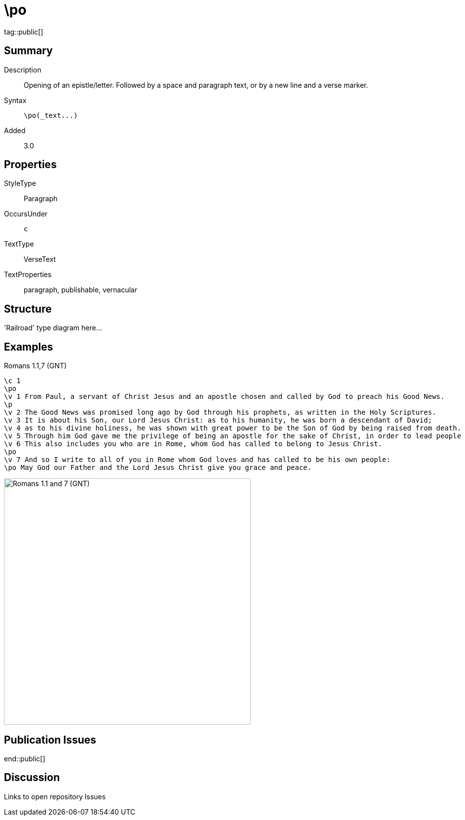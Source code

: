 = \po
:description: Opening of an epistle/letter
:url-repo: https://github.com/usfm-bible/tcdocs/blob/main/markers/par-po.adoc
ifndef::localdir[]
:source-highlighter: highlightjs
:localdir: ../
endif::[]
:imagesdir: {localdir}/images

tag::public[]

== Summary

Description:: Opening of an epistle/letter. Followed by a space and paragraph text, or by a new line and a verse marker.
Syntax:: `+\po(_text...)+`
Added:: 3.0

== Properties

StyleType:: Paragraph
OccursUnder:: `c`
TextType:: VerseText
TextProperties:: paragraph, publishable, vernacular

== Structure

'Railroad' type diagram here...

== Examples

.Romans 1.1,7 (GNT)
[source#src-par-po_1,usfm,highlight=2;10;12]
----
\c 1
\po
\v 1 From Paul, a servant of Christ Jesus and an apostle chosen and called by God to preach his Good News.
\p
\v 2 The Good News was promised long ago by God through his prophets, as written in the Holy Scriptures.
\v 3 It is about his Son, our Lord Jesus Christ: as to his humanity, he was born a descendant of David;
\v 4 as to his divine holiness, he was shown with great power to be the Son of God by being raised from death.
\v 5 Through him God gave me the privilege of being an apostle for the sake of Christ, in order to lead people of all nations to believe and obey.
\v 6 This also includes you who are in Rome, whom God has called to belong to Jesus Christ.
\po
\v 7 And so I write to all of you in Rome whom God loves and has called to be his own people:
\po May God our Father and the Lord Jesus Christ give you grace and peace.
----

image::par/par-po_1.jpg[Romans 1.1 and 7 (GNT),500]

== Publication Issues

end::public[]

== Discussion

Links to open repository Issues
